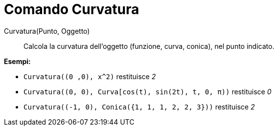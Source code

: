 = Comando Curvatura
:page-en: commands/Curvature
ifdef::env-github[:imagesdir: /it/modules/ROOT/assets/images]


Curvatura(Punto, Oggetto)::
  Calcola la curvatura dell'oggetto (funzione, curva, conica), nel punto indicato.

[EXAMPLE]
====

*Esempi:*

* `++Curvatura((0 ,0), x^2)++` restituisce _2_
* `++Curvatura((0, 0), Curva[cos(t), sin(2t), t, 0, π))++` restituisce _0_
* `++Curvatura((-1, 0), Conica({1, 1, 1, 2, 2, 3}))++` restituisce _2_

====

